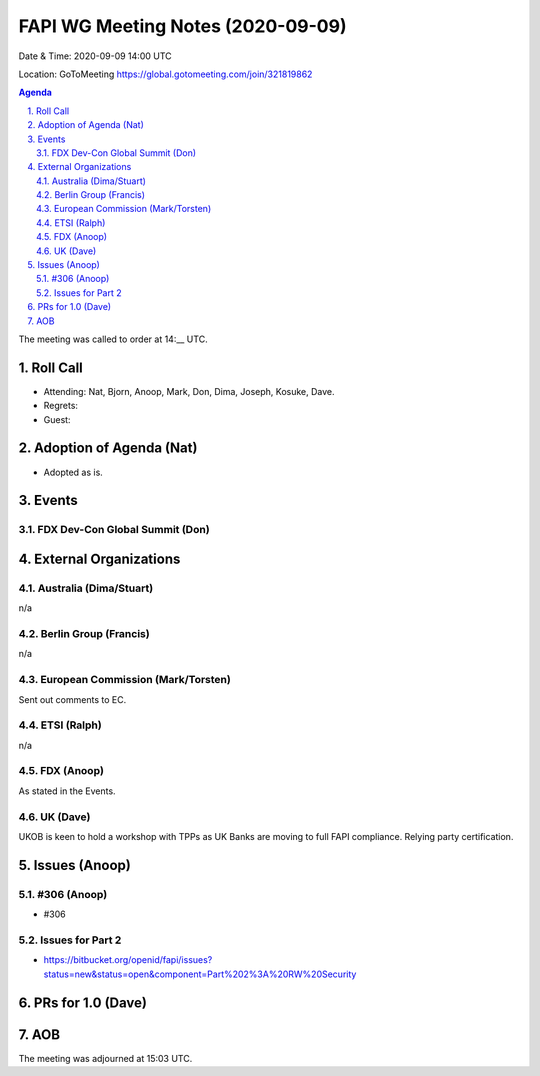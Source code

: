 ============================================
FAPI WG Meeting Notes (2020-09-09) 
============================================
Date & Time: 2020-09-09 14:00 UTC

Location: GoToMeeting https://global.gotomeeting.com/join/321819862

.. sectnum:: 
   :suffix: .


.. contents:: Agenda

The meeting was called to order at 14:__ UTC. 

Roll Call 
===========
* Attending: Nat, Bjorn, Anoop, Mark, Don, Dima, Joseph, Kosuke, Dave. 
* Regrets: 
* Guest: 

Adoption of Agenda (Nat)
===========================
* Adopted as is. 

Events 
======================
FDX Dev-Con Global Summit (Don)
---------------------------------



External Organizations
========================
Australia (Dima/Stuart)
------------------------
n/a

Berlin Group (Francis)
------------------------
n/a

European Commission (Mark/Torsten)
------------------------------------
Sent out comments to EC. 

ETSI (Ralph)
-------------
n/a

FDX (Anoop)
-------------------
As stated in the Events. 

UK (Dave)
---------------------
UKOB is keen to hold a workshop with TPPs as UK Banks are moving to full FAPI compliance. 
Relying party certification. 

Issues (Anoop)
==================

#306 (Anoop)
-------------------------------------------------------------
* #306 

Issues for Part 2
--------------------
* https://bitbucket.org/openid/fapi/issues?status=new&status=open&component=Part%202%3A%20RW%20Security



PRs for 1.0 (Dave)
====================


AOB
==========================


The meeting was adjourned at 15:03 UTC.